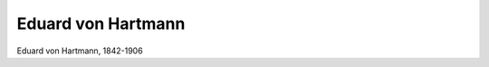 Eduard von Hartmann
===================

.. image:: FHartm1-small.jpg
   :alt:

Eduard von Hartmann, 1842-1906

.. rst-class:: source

  (Daheim. Leipzig. Nr. 17, 23.01.1875, S. 269.)
